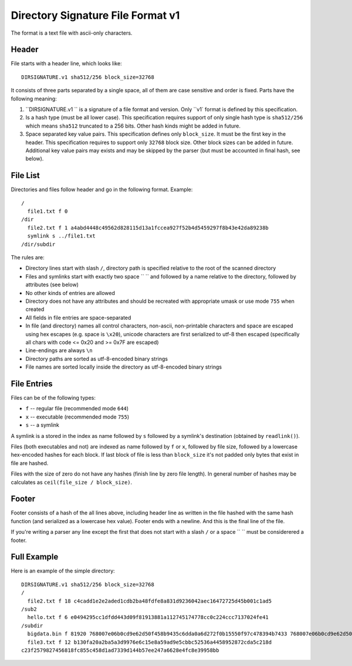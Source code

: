 ==================================
Directory Signature File Format v1
==================================

The format is a text file with ascii-only characters.


Header
======

File starts with a header line, which looks like::

    DIRSIGNATURE.v1 sha512/256 block_size=32768

It consists of three parts separated by a single space, all of them are
case sensitive and order is fixed. Parts have the following meaning:

1. ``DIRSIGNATURE.v1 `` is a signature of a file format and version.
   Only ``v1` format is defined by this specification.

2. Is a hash type (must be all lower case). This specification requires
   support of only single hash type is ``sha512/256`` which means ``sha512``
   truncated to a 256 bits. Other hash kinds might be added in future.

3. Space separated key value pairs. This specification defines only
   ``block_size``. It must be the first key in the header. This specification
   requires to support only ``32768`` block size. Other block sizes can be
   added in future. Additional key value pairs may exists and may be skipped
   by the parser (but must be accounted in final hash, see below).


File List
=========

Directories and files follow header and go in the following format. Example::

    /
      file1.txt f 0
    /dir
      file2.txt f 1 a4abd4448c49562d828115d13a1fccea927f52b4d5459297f8b43e42da89238b
      symlink s ../file1.txt
    /dir/subdir

The rules are:

* Directory lines start with slash ``/``, directory path is specified relative
  to the root of the scanned directory
* Files and symlinks start with exactly two space ``  `` and followed by a name
  relative to the directory, followed by attributes (see below)
* No other kinds of entries are allowed
* Directory does not have any attributes and should be recreated with
  appropriate umask or use mode ``755`` when created
* All fields in file entries are space-separated
* In file (and directory) names all control characters, non-ascii,
  non-printable characters and space are escaped using hex escapes (e.g. space
  is ``\x20``), unicode characters are first serialized to utf-8 then escaped
  (specifically all chars with code <= 0x20 and >= 0x7F are escaped)
* Line-endings are always ``\n``
* Directory paths are sorted as utf-8-encoded binary strings
* File names are sorted locally inside the directory as utf-8-encoded binary
  strings


File Entries
============

Files can be of the following types:

* ``f`` -- regular file (recommended mode ``644``)
* ``x`` -- executable (recommended mode ``755``)
* ``s`` -- a symlink

A symlink is a stored in the index as name followed by ``s`` followed by a
symlink's destination (obtained by ``readlink()``).

Files (both executables and not) are indexed as name followed by ``f`` or
``x``, followed by file size, followed by a lowercase hex-encoded hashes for
each block.  If last block of file is less than ``block_size`` it's not padded
only bytes that exist in file are hashed.

Files with the size of zero do not have any hashes (finish line by zero file
length). In general number of hashes may be calculates as
``ceil(file_size / block_size)``.


Footer
======

Footer consists of a hash of the all lines above, including header line as
written in the file hashed with the same hash function (and serialized as a
lowercase hex value). Footer ends with a newline. And this is the final line
of the file.

If you're writing a parser any line except the first that does not start with
a slash ``/`` or a space `` `` must be considerered a footer.


Full Example
============

Here is an example of the simple directory::

    DIRSIGNATURE.v1 sha512/256 block_size=32768
    /
      file2.txt f 18 c4cadd1e2e2aded1cdb2ba48fdfe8a831d9236042aec16472725d45b001c1ad5
    /sub2
      hello.txt f 6 e0494295cc1dfdd443d09f81913881a112745174778cc0c224ccc7137024fe41
    /subdir
      bigdata.bin f 81920 768007e06b0cd9e62d50f458b9435c6dda0a6d272f0b15550f97c478394b7433 768007e06b0cd9e62d50f458b9435c6dda0a6d272f0b15550f97c478394b7433 6eb7f16cf7afcabe9bdea88bdab0469a7937eb715ada9dfd8f428d9d38d86133
      file3.txt f 12 b130fa20a2ba5a3d9976e6c15e8a59ad9e5cbbc52536a4458952872cda5c218d
    c23f2579827456818fc855c458d1ad7339d144b57ee247a6628e4fc8e39958bb


